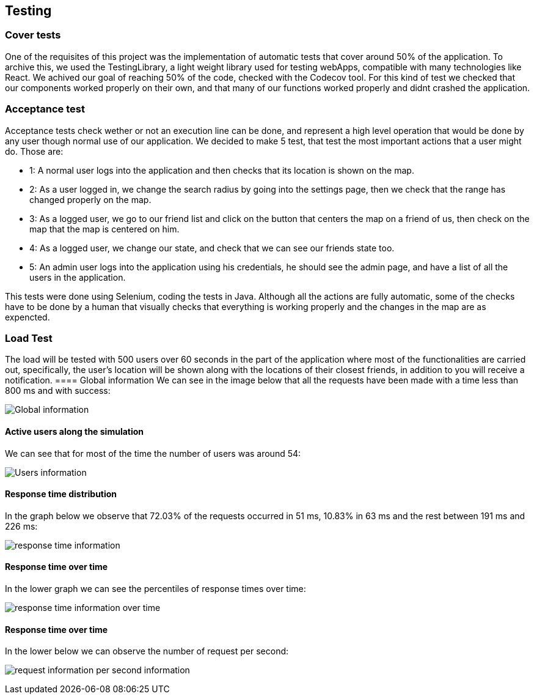 [[section-testing]]
== Testing

=== Cover tests

One of the requisites of this project was the implementation of automatic tests that cover around 50% of the application. 
To archive this, we used the TestingLibrary, a light weight library used for testing webApps, compatible with many technologies like React. 
We achived our goal of reaching 50% of the code, checked with the Codecov tool. 
For this kind of test we checked that our components worked properly on their own, and that many of our functions worked properly and didnt crashed the application.

=== Acceptance test

Acceptance tests check wether or not an execution line can be done, and represent a high level operation that would be done by any user though normal use of our application.
We decided to make 5 test, that test the most important actions that a user might do. Those are:

* 1: A normal user logs into the application and then checks that its location is shown on the map.

* 2: As a user logged in, we change the search radius by going into the settings page, then we check that the range has changed properly on the map.

* 3: As a logged user, we go to our friend list and click on the button that centers the map on a friend of us, then check on the map that the map is centered on him.

* 4: As a logged user, we change our state, and check that we can see our friends state too.

* 5: An admin user logs into the application using his credentials, he should see the admin page, and have a list of all the users in the application.

This tests were done using Selenium, coding the tests in Java. Although all the actions are fully automatic, 
some of the checks have to be done by a human that visually checks that everything is working properly and the changes in the map are as expencted.


=== Load Test

The load will be tested with 500 users over 60 seconds in the part of the application where most of the functionalities are carried out, specifically, the user's location will be shown along with the locations of their closest friends, in addition to you will receive a notification.
==== Global information
We can see in the image below that all the requests have been made with a time less than 800 ms and with success:

image:global.png["Global information"]

==== Active users along the simulation
We can see that for most of the time the number of users was around 54:

image:users.png["Users information"]

==== Response time distribution
In the graph below we observe that 72.03% of the requests occurred in 51 ms, 10.83% in 63 ms and the rest between 191 ms and 226 ms:

image:respose_time.png["response time information"]


==== Response time over time
In the lower graph we can see the percentiles of response times over time:

image:over_time.png["response time information over time"]


==== Response time over time
In the lower below we can observe the number of request per second:

image:request_per_second.png["request information per second information"]